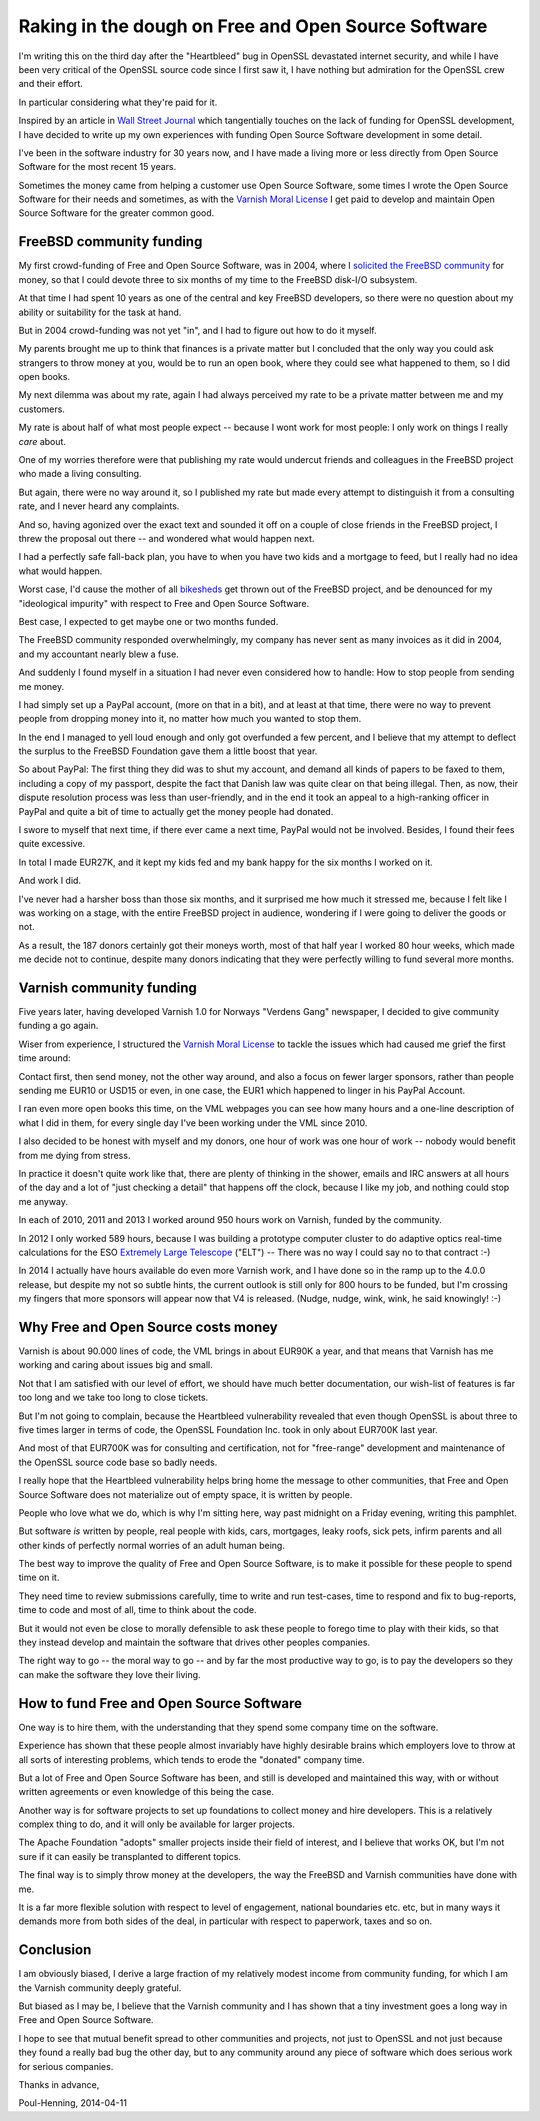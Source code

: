 ..
	Copyright (c) 2014-2016 Varnish Software AS
	SPDX-License-Identifier: BSD-2-Clause
	See LICENSE file for full text of license

.. _phk_dough:

====================================================
Raking in the dough on Free and Open Source Software
====================================================

I'm writing this on the third day after the "Heartbleed" bug in OpenSSL
devastated internet security, and while I have been very critical of the
OpenSSL source code since I first saw it, I have nothing but admiration
for the OpenSSL crew and their effort.

In particular considering what they're paid for it.

Inspired by an article in `Wall Street Journal`_ which tangentially
touches on the lack of funding for OpenSSL development, I have
decided to write up my own experiences with funding Open Source
Software development in some detail.

I've been in the software industry for 30 years now, and I have
made a living more or less directly from Open Source Software
for the most recent 15 years.

Sometimes the money came from helping a customer use Open Source
Software, some times I wrote the Open Source Software for their
needs and sometimes, as with the `Varnish Moral License`_ I get
paid to develop and maintain Open Source Software for the greater
common good.

FreeBSD community funding
=========================

My first crowd-funding of Free and Open Source Software, was in
2004, where I `solicited the FreeBSD community`_ for money, so that
I could devote three to six months of my time to the FreeBSD disk-I/O
subsystem.

At that time I had spent 10 years as one of the central and key
FreeBSD developers, so there were no question about my ability
or suitability for the task at hand.

But in 2004 crowd-funding was not yet "in", and I had to figure
out how to do it myself.

My parents brought me up to think that finances is a private matter
but I concluded that the only way you could ask strangers to throw
money at you, would be to run an open book, where they could see
what happened to them, so I did open books.

My next dilemma was about my rate, again I had always perceived my
rate to be a private matter between me and my customers.

My rate is about half of what most people expect -- because I wont
work for most people: I only work on things I really *care* about.

One of my worries therefore were that publishing my rate would
undercut friends and colleagues in the FreeBSD project who made a
living consulting.

But again, there were no way around it, so I published my rate but
made every attempt to distinguish it from a consulting rate, and
I never heard any complaints.

And so, having agonized over the exact text and sounded it off on a
couple of close friends in the FreeBSD project, I threw the proposal
out there -- and wondered what would happen next.

I had a perfectly safe fall-back plan, you have to when you have
two kids and a mortgage to feed, but I really had no idea what would
happen.

Worst case, I'd cause the mother of all `bikesheds`_ get thrown out
of the FreeBSD project, and be denounced for my "ideological impurity"
with respect to Free and Open Source Software.

Best case, I expected to get maybe one or two months funded.

The FreeBSD community responded overwhelmingly, my company has never
sent as many invoices as it did in 2004, and my accountant nearly
blew a fuse.

And suddenly I found myself in a situation I had never even considered
how to handle:  How to stop people from sending me money.

I had simply set up a PayPal account, (more on that in a bit), and
at least at that time, there were no way to prevent people from
dropping money into it, no matter how much you wanted to stop them.

In the end I managed to yell loud enough and only got overfunded
a few percent, and I believe that my attempt to deflect the surplus
to the FreeBSD Foundation gave them a little boost that year.

So about PayPal:  The first thing they did was to shut my account,
and demand all kinds of papers to be faxed to them, including a
copy of my passport, despite the fact that Danish law was quite
clear on that being illegal.  Then, as now, their dispute resolution
process was less than user-friendly, and in the end it took an
appeal to a high-ranking officer in PayPal and quite a bit of time
to actually get the money people had donated.

I swore to myself that next time, if there ever came a next time,
PayPal would not be involved.  Besides, I found their fees quite
excessive.

In total I made EUR27K, and it kept my kids fed and my bank
happy for the six months I worked on it.

And work I did.

I've never had a harsher boss than those six months, and it surprised
me how much it stressed me, because I felt like I was working on a
stage, with the entire FreeBSD project in audience, wondering if I
were going to deliver the goods or not.

As a result, the 187 donors certainly got their moneys worth,
most of that half year I worked 80 hour weeks, which made me
decide not to continue, despite many donors indicating that they
were perfectly willing to fund several more months.

Varnish community funding
=========================

Five years later, having developed Varnish 1.0 for Norways "Verdens
Gang" newspaper, I decided to give community funding a go again.

Wiser from experience, I structured the `Varnish Moral License`_
to tackle the issues which had caused me grief the first time
around:

Contact first, then send money, not the other way around, and also
a focus on fewer larger sponsors, rather than people sending me
EUR10 or USD15 or even, in one case, the EUR1 which happened to
linger in his PayPal Account.

I ran even more open books this time, on the VML webpages you can
see how many hours and a one-line description of what I did in them,
for every single day I've been working under the VML since 2010.

I also decided to be honest with myself and my donors, one hour
of work was one hour of work -- nobody would benefit from me
dying from stress.

In practice it doesn't quite work like that, there are plenty of
thinking in the shower, emails and IRC answers at all hours of the
day and a lot of "just checking a detail" that happens off the
clock, because I like my job, and nothing could stop me anyway.

In each of 2010, 2011 and 2013 I worked around 950 hours work on
Varnish, funded by the community.

In 2012 I only worked 589 hours, because I was building a prototype
computer cluster to do adaptive optics real-time calculations for
the ESO `Extremely Large Telescope`_ ("ELT") -- There was no way I
could say no to that contract :-)

In 2014 I actually have hours available do even more Varnish work,
and I have done so in the ramp up to the 4.0.0 release, but despite
my not so subtle hints, the current outlook is still only for 800
hours to be funded, but I'm crossing my fingers that more sponsors
will appear now that V4 is released.  (Nudge, nudge, wink, wink,
he said knowingly! :-)

Why Free and Open Source costs money
====================================

Varnish is about 90.000 lines of code, the VML brings in about
EUR90K a year, and that means that Varnish has me working and
caring about issues big and small.

Not that I am satisfied with our level of effort, we should have
much better documentation, our wish-list of features is far too
long and we take too long to close tickets.

But I'm not going to complain, because the Heartbleed vulnerability
revealed that even though OpenSSL is about three to five times
larger in terms of code, the OpenSSL Foundation Inc. took in only
about EUR700K last year.

And most of that EUR700K was for consulting and certification, not
for "free-range" development and maintenance of the OpenSSL source
code base so badly needs.

I really hope that the Heartbleed vulnerability helps bring home
the message to other communities, that Free and Open Source Software
does not materialize out of empty space, it is written by people.

People who love what we do, which is why I'm sitting here,
way past midnight on a Friday evening, writing this pamphlet.

But software *is* written by people, real people with kids, cars,
mortgages, leaky roofs, sick pets, infirm parents and all other
kinds of perfectly normal worries of an adult human being.

The best way to improve the quality of Free and Open Source Software,
is to make it possible for these people to spend time on it.

They need time to review submissions carefully, time to write and
run test-cases, time to respond and fix to bug-reports, time to
code and most of all, time to think about the code.

But it would not even be close to morally defensible to ask these
people to forego time to play with their kids, so that they instead
develop and maintain the software that drives other peoples companies.

The right way to go -- the moral way to go -- and by far the most
productive way to go, is to pay the developers so they can make
the software they love their living.

How to fund Free and Open Source Software
=========================================

One way is to hire them, with the understanding that they spend
some company time on the software.

Experience has shown that these people almost invariably have highly
desirable brains which employers love to throw at all sorts of
interesting problems, which tends to erode the "donated" company
time.

But a lot of Free and Open Source Software has been, and still is
developed and  maintained this way, with or without written
agreements or even knowledge of this being the case.

Another way is for software projects to set up foundations to
collect money and hire developers.  This is a relatively complex
thing to do, and it will only be available for larger projects.

The Apache Foundation "adopts" smaller projects inside their field
of interest, and I believe that works OK, but I'm not sure if it
can easily be transplanted to different topics.

The final way is to simply throw money at the developers, the
way the FreeBSD and Varnish communities have done with me.

It is a far more flexible solution with respect to level of
engagement, national boundaries etc. etc, but in many ways it
demands more from both sides of the deal, in particular
with respect to paperwork, taxes and so on.

Conclusion
==========

I am obviously biased, I derive a large fraction of my relatively
modest income from community funding, for which I am the Varnish
community deeply grateful.

But biased as I may be, I believe that the Varnish community and I
has shown that a tiny investment goes a long way in Free and Open
Source Software.

I hope to see that mutual benefit spread to other communities and
projects, not just to OpenSSL and not just because they found a
really bad bug the other day, but to any community around any piece
of software which does serious work for serious companies.

Thanks in advance,

Poul-Henning, 2014-04-11

.. _Wall Street Journal: http://online.wsj.com/news/articles/SB10001424052702303873604579491350251315132

.. _Varnish Moral License: http://phk.freebsd.dk/VML

.. _solicited the FreeBSD community: https://people.freebsd.org/~phk/funding.html

.. _Extremely Large Telescope: http://www.eso.org/public/teles-instr/e-elt/

.. _bikesheds: http://bikeshed.org/

